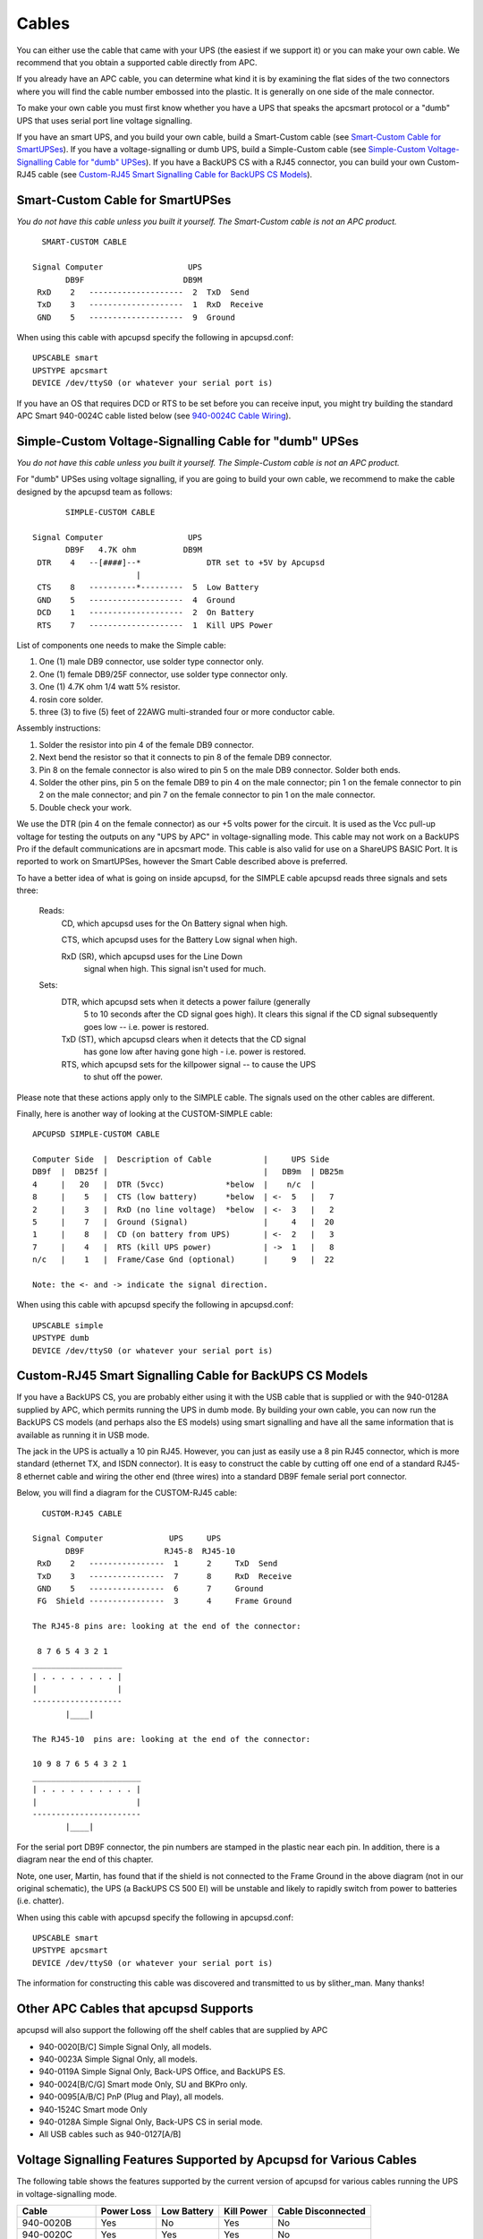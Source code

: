 Cables
======

You can either use the cable that came with your
UPS (the easiest if we support it) or you can make your own cable.
We recommend that you obtain a supported cable directly from APC.

If you already have an APC cable, you can determine what kind it is
by examining the flat sides of the two connectors where you will
find the cable number embossed into the plastic. It is generally on
one side of the male connector.

To make your own cable you must first know whether you have a UPS
that speaks the apcsmart protocol or a "dumb" UPS that uses serial
port line voltage signalling.

If you have an smart UPS, and you build your own cable, build a Smart-Custom
cable (see `Smart-Custom Cable for SmartUPSes`_). If you have a 
voltage-signalling or dumb UPS, build a Simple-Custom cable (see 
`Simple-Custom Voltage-Signalling Cable for "dumb" UPSes`_). If you have a 
BackUPS CS with a RJ45 connector, you can build your own Custom-RJ45 cable
(see `Custom-RJ45 Smart Signalling Cable for BackUPS CS Models`_).

Smart-Custom Cable for SmartUPSes
---------------------------------

*You do not have this cable unless you built it yourself.
The Smart-Custom cable is not an APC product.*

::

           SMART-CUSTOM CABLE
         
         Signal Computer                  UPS
                DB9F                     DB9M
          RxD    2   --------------------  2  TxD  Send
          TxD    3   --------------------  1  RxD  Receive
          GND    5   --------------------  9  Ground

When using this cable with apcupsd specify the following in
apcupsd.conf:

::

         UPSCABLE smart
         UPSTYPE apcsmart
         DEVICE /dev/ttyS0 (or whatever your serial port is)

If you have an OS that requires DCD or RTS to be set before you can
receive input, you might try building the standard APC Smart
940-0024C cable listed below (see `940-0024C Cable Wiring`_).

Simple-Custom Voltage-Signalling Cable for "dumb" UPSes
-------------------------------------------------------

*You do not have this cable unless you built it yourself.
The Simple-Custom cable is not an APC product.*

For "dumb" UPSes using voltage signalling, if you are going to
build your own cable, we recommend to make the cable designed by
the apcupsd team as follows:

::

                SIMPLE-CUSTOM CABLE
         
         Signal Computer                  UPS
                DB9F   4.7K ohm          DB9M
          DTR    4   --[####]--*              DTR set to +5V by Apcupsd
                               |
          CTS    8   ----------*---------  5  Low Battery
          GND    5   --------------------  4  Ground
          DCD    1   --------------------  2  On Battery
          RTS    7   --------------------  1  Kill UPS Power

List of components one needs to make the Simple cable:

#. One (1) male DB9 connector, use solder type connector only.

#. One (1) female DB9/25F connector, use solder type connector
   only.

#. One (1) 4.7K ohm 1/4 watt 5% resistor.

#. rosin core solder.

#. three (3) to five (5) feet of 22AWG multi-stranded four or more
   conductor cable.

Assembly instructions:

#. Solder the resistor into pin 4 of the female DB9 connector.

#. Next bend the resistor so that it connects to pin 8 of the
   female DB9 connector.

#. Pin 8 on the female connector is also wired to pin 5 on the male
   DB9 connector. Solder both ends.

#. Solder the other pins, pin 5 on the female DB9 to pin 4 on the
   male connector; pin 1 on the female connector to pin 2 on the male
   connector; and pin 7 on the female connector to pin 1 on the male
   connector.

#. Double check your work.


We use the DTR (pin 4 on the female connector) as our +5 volts
power for the circuit. It is used as the Vcc pull-up voltage for
testing the outputs on any "UPS by APC" in voltage-signalling mode.
This cable may not work on a BackUPS Pro if the default
communications are in apcsmart mode. This cable is also valid for
use on a ShareUPS BASIC Port. It is reported to work on
SmartUPSes, however the Smart Cable described above is preferred.

To have a better idea of what is going on inside apcupsd,
for the SIMPLE cable apcupsd reads three signals and sets three:

    Reads:
        CD, which apcupsd uses for the On Battery signal when high.
         
        CTS, which apcupsd uses for the Battery Low signal when high.
         
        RxD (SR), which apcupsd uses for the Line Down
            signal when high. This signal isn't used for much.
         
    Sets:
        DTR, which apcupsd sets when it detects a power failure (generally
             5 to 10 seconds after the CD signal goes high). It
             clears this signal if the CD signal subsequently goes low
             -- i.e. power is restored.
         
        TxD (ST), which apcupsd clears when it detects that the CD signal
             has gone low after having gone high - i.e. power is restored.
         
        RTS, which apcupsd sets for the killpower signal -- to cause the UPS
             to shut off the power.

Please note that these actions apply only to the SIMPLE cable. The
signals used on the other cables are different.

Finally, here is another way of looking at the CUSTOM-SIMPLE
cable:

::

         APCUPSD SIMPLE-CUSTOM CABLE
         
         Computer Side  |  Description of Cable           |     UPS Side
         DB9f  |  DB25f |                                 |   DB9m  | DB25m
         4     |   20   |  DTR (5vcc)             *below  |    n/c  |
         8     |    5   |  CTS (low battery)      *below  | <-  5   |   7
         2     |    3   |  RxD (no line voltage)  *below  | <-  3   |   2
         5     |    7   |  Ground (Signal)                |     4   |  20
         1     |    8   |  CD (on battery from UPS)       | <-  2   |   3
         7     |    4   |  RTS (kill UPS power)           | ->  1   |   8
         n/c   |    1   |  Frame/Case Gnd (optional)      |     9   |  22
         
         Note: the <- and -> indicate the signal direction.

When using this cable with apcupsd specify the following in
apcupsd.conf:

::

         UPSCABLE simple
         UPSTYPE dumb
         DEVICE /dev/ttyS0 (or whatever your serial port is)

Custom-RJ45 Smart Signalling Cable for BackUPS CS Models
--------------------------------------------------------

If you have a BackUPS CS, you are probably either using it with the
USB cable that is supplied or with the 940-0128A supplied by APC,
which permits running the UPS in dumb mode. By building your own
cable, you can now run the BackUPS CS models (and perhaps also the
ES models) using smart signalling and have all the same information
that is available as running it in USB mode.

The jack in the UPS is actually a 10 pin RJ45. However, you can
just as easily use a 8 pin RJ45 connector, which is more standard
(ethernet TX, and ISDN connector). It is easy to construct the
cable by cutting off one end of a standard RJ45-8 ethernet cable
and wiring the other end (three wires) into a standard DB9F female
serial port connector.

Below, you will find a diagram for the CUSTOM-RJ45 cable:

::

           CUSTOM-RJ45 CABLE
         
         Signal Computer              UPS     UPS
                DB9F                 RJ45-8  RJ45-10
          RxD    2   ----------------  1      2     TxD  Send
          TxD    3   ----------------  7      8     RxD  Receive
          GND    5   ----------------  6      7     Ground
          FG  Shield ----------------  3      4     Frame Ground
         
         The RJ45-8 pins are: looking at the end of the connector:
         
          8 7 6 5 4 3 2 1
         ___________________
         | . . . . . . . . |
         |                 |
         -------------------
                |____|
         
         The RJ45-10  pins are: looking at the end of the connector:
         
         10 9 8 7 6 5 4 3 2 1
         _______________________
         | . . . . . . . . . . |
         |                     |
         -----------------------
                |____|

For the serial port DB9F connector, the pin numbers are stamped in
the plastic near each pin. In addition, there is a diagram near the
end of this chapter.

Note, one user, Martin, has found that if the shield is not
connected to the Frame Ground in the above diagram (not in our
original schematic), the UPS (a BackUPS CS 500 EI) will be unstable
and likely to rapidly switch from power to batteries (i.e.
chatter).

When using this cable with apcupsd specify the following in
apcupsd.conf:

::

         UPSCABLE smart
         UPSTYPE apcsmart
         DEVICE /dev/ttyS0 (or whatever your serial port is)

The information for constructing this cable was discovered and
transmitted to us by slither_man. Many thanks!

Other APC Cables that apcupsd Supports
--------------------------------------

apcupsd will also support the following off the shelf cables that
are supplied by APC


-  940-0020[B/C] Simple Signal Only, all models.
-  940-0023A Simple Signal Only, all models.
-  940-0119A Simple Signal Only, Back-UPS Office, and BackUPS ES.
-  940-0024[B/C/G] Smart mode Only, SU and BKPro only.
-  940-0095[A/B/C] PnP (Plug and Play), all models.
-  940-1524C Smart mode Only
-  940-0128A Simple Signal Only, Back-UPS CS in serial mode.
-  All USB cables such as 940-0127[A/B]


Voltage Signalling Features Supported by Apcupsd for Various Cables
-------------------------------------------------------------------

The following table shows the features supported by the current
version of apcupsd for various cables running the UPS in
voltage-signalling mode.

============= ========== =========== ========== ==================
Cable         Power Loss Low Battery Kill Power Cable Disconnected
============= ========== =========== ========== ==================
940-0020B     Yes        No          Yes        No
940-0020C     Yes        Yes         Yes        No
940-0023A     Yes        No          No         No
940-0119A     Yes        Yes         Yes        No
940-0127A     Yes        Yes         Yes        No
940-0128A     Yes        Yes         Yes        No
940-0095A/B/C Yes        Yes         Yes        No
simple        Yes        Yes         Yes        No
============= ========== =========== ========== ==================


Voltage Signalling
------------------

Apparently, all APC voltage-signalling UPSes with DB9 serial ports
have the same signals on the output pins of the UPS. The difference
at the computer end is due to different cable configurations. Thus,
by measuring the connectivity of a cable, one can determine how to
program the UPS.

The signals presented or accepted by the UPS on its DB9 connector
using the numbering scheme listed above is:

::

    UPS Pin         Signal meaning
     1     <-     Shutdown when set by computer for 1-5 seconds.
     2     ->     On battery power (this signal is normally low but
                       goes high when the UPS switches to batteries).
     3     ->     Mains down (line fail) See Note 1 below.
     5     ->     Low battery. See Note 1 below.
     6     ->     Inverse of mains down signal. See Note 2 below.
     7     <-     Turn on/off power (only on advanced UPSes only)

     Note 1: these two lines are normally open, but close when the
         appropriate signal is triggered. In fact, they are open collector
         outputs which are rated for a maximum of +40VDC and 25 mA. Thus
         the 4.7K ohm resistor used in the Custom Simple cable works
         quite well.

     Note 2: the same as note 1 except that the line is normally closed,
         and opens when the line voltage fails.

The Back-UPS Office 500 signals
-------------------------------

The Back-UPS Office UPS has a telephone type jack as output, which
looks like the following:

::

         Looking at the end of the connector:
         
            6 5 4 3 2 1
           _____________
          | . . . . . . |
          |             |
          |  |----------|
          |__|

It appears that the signals work as follows:

::

           UPS            Signal meaning
         1 (brown)    <-   Shutdown when set by computer for 1-5 seconds.
         2 (black)    ->   On battery power
         3 (blue)     ->   Low battery
         4 (red)           Signal ground
         5 (yellow)   <-   Begin signalling on other pins
         6 (none)          none

Analyses of APC Cables
----------------------

940-0020B Cable Wiring
~~~~~~~~~~~~~~~~~~~~~~
:Supported Models: Simple Signaling such as BackUPS
:Contributed by: Lazar M. Fleysher

Although we do not know what the black box semiconductor contains,
we believe that we understand its operation (many thanks to Lazar
M. Fleysher for working this out).

This cable can only be used on voltage-signalling UPSes, and
provides the On Battery signal as well as kill UPS power. Most
recent evidence (Lazar's analysis) indicates that this cable under
the right conditions may provide the Low Battery signal. This is
yet to be confirmed.

*This diagram is for informational purposes and may not be complete. 
We don't recommend that use it to build you build one yourself.*

::

         APC Part# - 940-0020B
    
         Signal Computer                  UPS
                DB9F                     DB9M
          CTS    8   --------------------  2  On Battery
          DTR    4   --------------------  1  Kill power
          GND    5   ---------------*----  4  Ground
                                    |
                         ---        *----  9  Common
          DCD    1  ----|///|-----------   5  Low Battery
                        |\\\|
          RTS    7  ----|///| (probably a
                         ---   semi-conductor)

940-0020C Cable Wiring
~~~~~~~~~~~~~~~~~~~~~~

:Supported Models: Simple Signaling such as BackUPS

This cable can only be used on voltage-signalling UPSes, and
provides the On Battery signal, the Low Battery signal as well as
kill UPS power. You may specify ``UPSCABLE 940-0020C``.

*This diagram is for informational purposes and may not be complete. 
We don't recommend that use it to build you build one yourself.*

::

         APC Part# - 940-0020C
    
         Signal Computer                  UPS
                DB9F                     DB9M
          CTS    8   --------------------  2  On Battery
          DTR    4   --------------------  1  Kill power
          GND    5   ---------------*----  4  Ground
                                    |
                                    *----  9  Common
          RTS    7 -----[ 93.5K ohm ]----- 5  Low Battery
                        or semi-conductor

940-0023A Cable Wiring
~~~~~~~~~~~~~~~~~~~~~~

:Supported Models: Simple Signaling such as BackUPS


This cable can only be used on voltage-signalling UPSes, and
apparently only provides the On Battery signal. As a consequence,
this cable is pretty much useless, and we recommend that you find a
better cable because all APC UPSes support more than just On
Battery. Please note that we are not sure the following diagram is
correct.

*This diagram is for informational purposes and may not be complete. 
We don't recommend that use it to build you build one yourself.*

::

         APC Part# - 940-0023A
         
         Signal Computer                  UPS
                DB9F                     DB9M
          DCD    1   --------------------  2  On Battery
         
                       3.3K ohm
          TxD    3   --[####]-*
                              |
          DTR    4   ---------*
          GND    5   ---------------*----  4  Ground
                                    |
                                    *----  9  Common

940-0024C Cable Wiring
~~~~~~~~~~~~~~~~~~~~~~

:Supported Models: SmartUPS (all models with DB9 serial port)

If you wish to build the standard cable furnished by APC
(940-0024C), use the following diagram.

::

         APC Part# - 940-0024C
         
         Signal Computer                  UPS
                DB9F                     DB9M
          RxD    2   --------------------  2  TxD  Send
          TxD    3   --------------------  1  RxD  Receive
          DCD    1   --*
                       |
          DTR    4   --*
          GND    5   --------------------  9  Ground
          RTS    7   --*
                       |
          CTS    8   --*

940-0095A Cable Wiring
~~~~~~~~~~~~~~~~~~~~~~

:Supported Models: APC BackUPS Pro PNP
:Contributed by: Chris Hanson cph at zurich.ai.mit.edu

This is the definitive wiring diagram for the 940-0095A cable
submitted by Chris Hanson, who disassembled the original cable,
destroying it in the process. He then built one from his diagram
and it works perfectly.

::

         APC Part# - 940-0095A
    
         UPS end                                      Computer end
         -------                                      ------------
                           47k        47k
         BATTERY-LOW (5) >----R1----*----R2----*----< DTR,DSR,CTS (4,6,8)
                                  |          |
                                  |          |
                                  |         /  E
                                  |       |/
                                  |    B  |
                                  *-------|  2N3906 PNP
                                          |
                                          |\
                                            \  C
                                             |
                                             |
                                             *----< DCD (1)     Low Batt
                                             |
                                             |
                                             R 4.7k
                                             3
                                             |
                                      4.7k   |
         SHUTDOWN (1)    >----------*----R4----*----< TxD (3)
                                  |
                                  |  1N4148
                                  *----K|---------< RTS (7)      Shutdown
         
         POWER-FAIL (2)  >--------------------------< RxD,RI (2,9) On Batt
         
         GROUND (4,9)    >--------------------------< GND (5)

Operation:


-  DTR is "cable power" and must be held at SPACE. DSR or CTS may
   be used as a loopback input to determine if the cable is plugged
   in.

-  DCD is the "battery low" signal to the computer. A SPACE on this
   line means the battery is low. This is signalled by BATTERY-LOW
   being pulled down (it is probably open circuit normally).

   Normally, the transistor is turned off, and DCD is held at the MARK
   voltage by TxD. When BATTERY-LOW is pulled down, the voltage
   divider R2/R1 biases the transistor so that it is turned on,
   causing DCD to be pulled up to the SPACE voltage.

-  TxD must be held at MARK; this is the default state when no data
   is being transmitted. This sets the default bias for both DCD and
   SHUTDOWN. If this line is an open circuit, then when BATTERY-LOW is
   signalled, SHUTDOWN will be automatically signalled; this would be
   true if the cable were plugged in to the UPS and not the computer,
   or if the computer were turned off.

-  RTS is the "shutdown" signal from the computer. A SPACE on this
   line tells the UPS to shut down.

-  RxD and RI are both the "power-fail" signals to the computer. A
   MARK on this line means the power has failed.

-  SPACE is a positive voltage, typically +12V. MARK is a negative
   voltage, typically -12V. Linux appears to translate SPACE to a 1
   and MARK to a 0.


940-0095B Cable Wiring
~~~~~~~~~~~~~~~~~~~~~~

:Supported Models: Many simple-signaling (aka voltage signaling) 
    models such as BackUPS

*This diagram is for informational purposes and may not be complete. 
We don't recommend that use it to build you build one yourself.*

::

         APC Part# - 940-0095B
         
         Signal Computer                  UPS
                DB9F                     DB9M
          DTR    4   ----*
          CTS    8   ----|
          DSR    6   ----|
          DCD    1   ----*
          GND    5   ---------------*----  4  Ground
                                    |
                                    *----  9  Common
          RI     9   ----*
                         |
          RxD    2   ----*---------------  2  On Battery
          TxD    3   ----------[####]----  1  Kill UPS Power
                               4.7K ohm

940-0119A Cable Wiring
~~~~~~~~~~~~~~~~~~~~~~

:Supported Models: Older BackUPS Office

*This diagram is for informational purposes and may not be complete. 
We don't recommend that use it to build you build one yourself.*

::

         APC Part# - 940-0119A
         
           UPS      Computer
           pins     pins      Signal             Signal meaning
         1 (brown)    4,6      DSR DTR     <-   Shutdown when set by computer for 1-5 seconds.
         2 (black)    8,9      RI  CTS     ->   On battery power
         3 (blue)     1,2      CD  RxD     ->   Low battery
         4 (red)       5       Ground
         5 (yellow)    7       RTS         <-   Begin signalling on other pins
         6 (none)     none

Serial BackUPS ES Wiring
~~~~~~~~~~~~~~~~~~~~~~~~

:Supported Models: Older Serial BackUPS ES
:Contributed by: William Stock

The BackUPS ES has a straight through serial cable with no
identification on the plugs. To make it work with apcupsd, specify
the { UPSCABLE 940-0119A} and { UPSTYPE backups}. The equivalent of
cable 940-0119A is done on a PCB inside the unit.

::

         computer           ----------- BackUPS-ES -----------------
         DB9-M              DB-9F
         pin    signal      pin
         
          4      DSR   ->    4 --+
                                 |  diode   resistor
          6      DTR   ->    6 --+---->|----/\/\/\---o kill power
         
          1      DCD   <-    1 --+
                                 |
          2      RxD   <-    2 --+----------------+--o low battery
                                                  |
          7      RTS   ->    7 --------+--/\/\/\--+
                                       |
                                       +--/\/\/\--+
                                                  |
          8      RI    <-    8 --+----------------+--o on battery
                                 |
          9      CTS   <-    9 --+
         
          5      GND   ---   5 ----------------------o ground
         
          3      TxD         3 nc

940-0128A Cable Wiring
~~~~~~~~~~~~~~~~~~~~~~

:Supported Models: Older USB BackUPS ES and CS
:Contributed by: Many, thanks to all for your help!

Though these UPSes are USB UPSes, APC supplies a serial cable
(typically with a green DB9 F connector) that has 940-0128A stamped
into one side of the plastic serial port connector. The other end
of the cable is a 10 pin RJ45 connector that plugs into the UPS
(thanks to Dean Waldow for sending a cable!). Apcupsd version 3.8.5
and later supports this cable when specified as { UPSCABLE
940-0128A} and { UPSTYPE dumb}. However, running in this mode much
of the information that would be available in USB mode is lost. In
addition, when apcupsd attempts to instruct the UPS to kill the
power, it begins cycling about 4 times a second between battery and
line. The solution to the problem (thanks to Tom Suzda) is to
unplug the UPS and while it is still chattering, press the power
button (on the front of the unit) until the unit beeps and the
chattering stops. After that the UPS should behave normally and
power down 1-2 minutes after requested to do so.

Thanks to all the people who have helped test this and have
provided information on the cable wiring, our best guess for the
cable schematic is the following:

::

         APC Part# - 940-0128A
    
         computer      --------- Inside the Connector---------  UPS
         DB9-F         |                                     |  RJ45
         pin - signal  |                                     |  Pin - Color
                       |                                     |
          4     DSR  ->|---+                                 |
                       |   |  diode   resistor               |
          6     DTR  ->|---+---->|----/\/\/\---o kill power  |  8  Orange
                       |                                     |
          1     DCD  <-|----+                                |
                       |    |                                |
          2     RxD  <-|----+----------------+--o low battery|  3  Brown
                       |                     |               |
          7     RTS  ->|----------+--/\/\/\--+               |
                       |          |                          |
                       |          +--/\/\/\--+               |
                       |                     |               |
          8     RI   <-|----+----------------+--o on battery |  2  Black
                       |    |                                |
          9     CTS  <-|----+                                |
                       |                         signal      |
          5     GND  --|-----------------------o ground      |  7  Red
                       |                                     |
          3     TxD    |                                     |
                       |                         chassis     |
          Chassis/GND  |-----------------------o ground      |  4  Black
                       |                                     |
                       |          Not connected              |  1, 5, 6, 9, 10
                       --------------------------------------
         
         The RJ45 pins are: looking at the end of the connector:
         
         10 9 8 7 6 5 4 3 2 1
         _______________________
         | . . . . . . . . . . |
         |                     |
         -----------------------
                |____|

940-0128D Cable Wiring
~~~~~~~~~~~~~~~~~~~~~~

:Supported Models: BackUPS XS1000(BX-1000), Possibly other USB models

:Contributed by: Jan Babinski jbabinsk at pulsarbeacon dot com

940-0128D is functionally similar to the 940-0128A cable except for
NC on (6) DTR and (2) RD on the computer side.

Unverified: Try setting apcupsd to ``UPSTYPE dumb`` and ``UPSCABLE 940-0128A``.

::

         APC Part# - 940-0128D
         
         DB9(Computer)               RJ45-10(UPS)
         
          (5)     (1)                 ____________
         ( o o o o o )               [ oooooooooo ]
          \ o o o o /                [____________]
           (9)   (6)                 (10)  [_]  (1)
         
         
          RI(9)<---+
                   |
         CTS(8)<---+--- E   2N2222(NPN)
                         \|___
                    ____ /| B |
                   |    C     |
                   |          |
                   +---vvvv---+--[>|------<(2)OnBatt
         RTS(7)>---|    2k      1N5819
                   +---vvvv---+--[>|------<(3)LowBatt
                   |          |
                   +--- C     |
                         \|___|
                         /| B
         DCD(1)<------- E    2N2222(NPN)
         
         DTR(4)>-------------------------->(8)KillPwr
         
         GND(5)----------------------------(7)Signal GND
         (Shield)--------------------------(4)Chassis GND

940-0127B Cable Wiring
~~~~~~~~~~~~~~~~~~~~~~

:Supported Models: BackUPS XS1000(BX-1000), Possibly other USB models
:Contributed by: Jan Babinski jbabinsk at pulsarbeacon dot com

Standard USB cable for USB-capable models with 10-pin RJ45 connector.

::

         APC Part# - 940-0127B
    
         USB(Computer)      RJ45-10(UPS)
          _________          ____________
         | = = = = |        [ oooooooooo ]
         |_________|        [____________]
          (1)   (4)         (10)  [_]  (1)
         
           +5V(1)-----------(1)+5V
         DATA+(2)-----------(9)DATA+
         DATA-(3)-----------(10)DATA-
           GND(4)-----------(7)Signal GND
         (Shield)-----------(4)Chassis GRND



Win32 Implementation Restrictions for Simple UPSes
--------------------------------------------------

Due to inadequacies in the
Win32 API, it is not possible to set/clear/get all the serial port
line signals. apcupsd can detect: CTS, DSR, RNG, and CD. It can set
and clear: RTS and DTR.

This imposes a few minor restrictions on the functionality of some
of the cables. In particular, LineDown on the Custom Simple cable,
and Low Battery on the 0023A cable are not implemented.


Internal Apcupsd Actions for Simple Cables
------------------------------------------

::

         This section describes how apcupsd 3.8.5 (March 2002)
         treats the serial port line signals for simple cables.
         
         apcaction.c:
          condition = power failure detected
          cable = CUSTOM_SIMPLE
          action = ioctl(TIOCMBIS, DTR)      set DTR (enable power bit?)
         
         apcaction.c:
          condition = power back
          cable = CUSTOM_SIMPLE
          action = ioctl(TIOCMBIC, DTR)      clear DTR (clear power bit)
          action = ioctl(TIOCMBIC, ST)       clear ST (TxD)
         
         apcserial.c:
          condition = serial port initialization
          cable = 0095A, 0095B, 0095C
          action = ioctl(TIOMBIC, RTS)       clear RTS (set PnP mode)
         
          cable = 0119A, 0127A, 0128A
          action = ioctl(TIOMBIC, DTR)       clear DTR (killpower)
          action = ioctl(TIOMBIS, RTS)       set   RTS (ready to receive)
         
         apcserial.c:
          condition = save_dumb_status
          cable = CUSTOM_SIMPLE
          action = ioctl(TIOMBIC, DTR)       clear DTR (power bit?)
          action = ioctl(TIOMBIC, RTS)       clear RTS (killpower)
         
          cable = 0020B, 0020C, 0119A, 0127A, 0128A
          action = ioctl(TIOMBIC, DTR)       clear DTR (killpower)
         
          cable = 0095A, 0095B, 0095C
          action = ioctl(TIOMBIC, RTS)       clear RTS (killpower)
          action = ioctl(TIOMBIC, CD)        clear DCD (low batt)
          action = ioctl(TIOMBIC, RTS)       clear RTS (killpower) a second time!
         
         apcserial.c:
          condition = check_serial
         
          cable = CUSTOM_SIMPLE
          action = OnBatt = CD
          action = BattLow = CTS
          action = LineDown = SR
         
          cable = 0020B, 0020C, 0119A, 0127A, 0128A
          action = OnBatt = CTS
          action = BattLow = CD
          action = LineDown = 0
         
          cable = 0023A
          action = Onbatt = CD
          action = BattLow = SR
          action = LineDown = 0
         
          cable = 0095A, 0095B, 0095C
          action = OnBatt = RNG
          action = BattLow = CD
          action = LineDown = 0
         
         
         apcserial.c
          condition = killpower
         
          cable = CUSTOM_SIMPLE, 0095A, 0095B, 0095C
          action = ioctl(TIOMCBIS, RTS)      set RTS (kills power)
          action = ioctl(TIOMCBIS, ST)       set TxD
         
          cable = 0020B, 020C, 0119A, 0127A, 0128A
          action = ioctl(TIOMCBIS, DTR)      set DTR (kills power)
